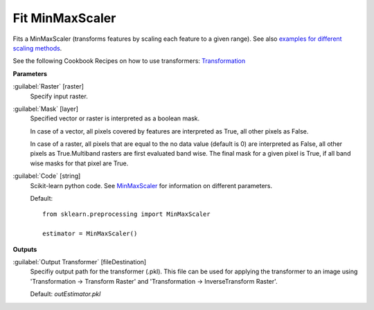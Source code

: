 .. _Fit MinMaxScaler:

****************
Fit MinMaxScaler
****************

Fits a MinMaxScaler (transforms features by scaling each feature to a given range). See also `examples for different scaling methods <http://scikit-learn.org/stable/auto_examples/preprocessing/plot_all_scaling.html>`_.

See the following Cookbook Recipes on how to use transformers: 
`Transformation <https://enmap-box.readthedocs.io/en/latest/usr_section/usr_cookbook/transformation.html>`_

**Parameters**


:guilabel:`Raster` [raster]
    Specify input raster.


:guilabel:`Mask` [layer]
    Specified vector or raster is interpreted as a boolean mask.
    
    In case of a vector, all pixels covered by features are interpreted as True, all other pixels as False.
    
    In case of a raster, all pixels that are equal to the no data value (default is 0) are interpreted as False, all other pixels as True.Multiband rasters are first evaluated band wise. The final mask for a given pixel is True, if all band wise masks for that pixel are True.


:guilabel:`Code` [string]
    Scikit-learn python code. See `MinMaxScaler <http://scikit-learn.org/stable/modules/generated/sklearn.preprocessing.MinMaxScaler.html>`_ for information on different parameters.

    Default::

        from sklearn.preprocessing import MinMaxScaler
        
        estimator = MinMaxScaler()
        
**Outputs**


:guilabel:`Output Transformer` [fileDestination]
    Specifiy output path for the transformer (.pkl). This file can be used for applying the transformer to an image using 'Transformation -> Transform Raster' and 'Transformation -> InverseTransform Raster'.

    Default: *outEstimator.pkl*

